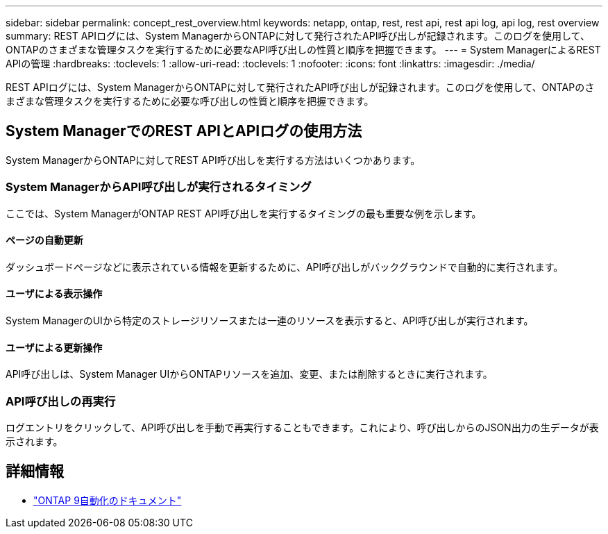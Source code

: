 ---
sidebar: sidebar 
permalink: concept_rest_overview.html 
keywords: netapp, ontap, rest, rest api, rest api log, api log, rest overview 
summary: REST APIログには、System ManagerからONTAPに対して発行されたAPI呼び出しが記録されます。このログを使用して、ONTAPのさまざまな管理タスクを実行するために必要なAPI呼び出しの性質と順序を把握できます。 
---
= System ManagerによるREST APIの管理
:hardbreaks:
:toclevels: 1
:allow-uri-read: 
:toclevels: 1
:nofooter: 
:icons: font
:linkattrs: 
:imagesdir: ./media/


[role="lead"]
REST APIログには、System ManagerからONTAPに対して発行されたAPI呼び出しが記録されます。このログを使用して、ONTAPのさまざまな管理タスクを実行するために必要な呼び出しの性質と順序を把握できます。



== System ManagerでのREST APIとAPIログの使用方法

System ManagerからONTAPに対してREST API呼び出しを実行する方法はいくつかあります。



=== System ManagerからAPI呼び出しが実行されるタイミング

ここでは、System ManagerがONTAP REST API呼び出しを実行するタイミングの最も重要な例を示します。



==== ページの自動更新

ダッシュボードページなどに表示されている情報を更新するために、API呼び出しがバックグラウンドで自動的に実行されます。



==== ユーザによる表示操作

System ManagerのUIから特定のストレージリソースまたは一連のリソースを表示すると、API呼び出しが実行されます。



==== ユーザによる更新操作

API呼び出しは、System Manager UIからONTAPリソースを追加、変更、または削除するときに実行されます。



=== API呼び出しの再実行

ログエントリをクリックして、API呼び出しを手動で再実行することもできます。これにより、呼び出しからのJSON出力の生データが表示されます。



== 詳細情報

* link:https://docs.netapp.com/us-en/ontap-automation/["ONTAP 9自動化のドキュメント"^]

